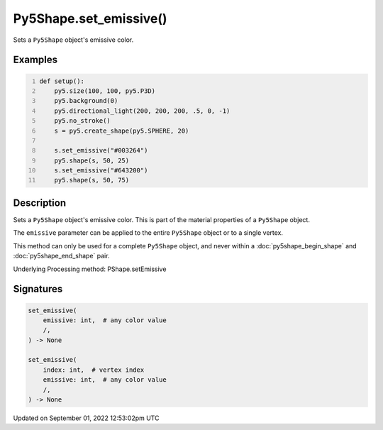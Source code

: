 Py5Shape.set_emissive()
=======================

Sets a ``Py5Shape`` object's emissive color.

Examples
--------

.. raw:: html

    <div class="example-table">

.. raw:: html

    <div class="example-row"><div class="example-cell-image">

.. image:: /images/reference/Py5Shape_set_emissive_0.png
    :alt: example picture for set_emissive()

.. raw:: html

    </div><div class="example-cell-code">

.. code:: python
    :number-lines:

    def setup():
        py5.size(100, 100, py5.P3D)
        py5.background(0)
        py5.directional_light(200, 200, 200, .5, 0, -1)
        py5.no_stroke()
        s = py5.create_shape(py5.SPHERE, 20)

        s.set_emissive("#003264")
        py5.shape(s, 50, 25)
        s.set_emissive("#643200")
        py5.shape(s, 50, 75)

.. raw:: html

    </div></div>

.. raw:: html

    </div>

Description
-----------

Sets a ``Py5Shape`` object's emissive color. This is part of the material properties of a ``Py5Shape`` object.

The ``emissive`` parameter can be applied to the entire ``Py5Shape`` object or to a single vertex.

This method can only be used for a complete ``Py5Shape`` object, and never within a :doc:`py5shape_begin_shape` and :doc:`py5shape_end_shape` pair.

Underlying Processing method: PShape.setEmissive

Signatures
----------

.. code:: python

    set_emissive(
        emissive: int,  # any color value
        /,
    ) -> None

    set_emissive(
        index: int,  # vertex index
        emissive: int,  # any color value
        /,
    ) -> None
Updated on September 01, 2022 12:53:02pm UTC

